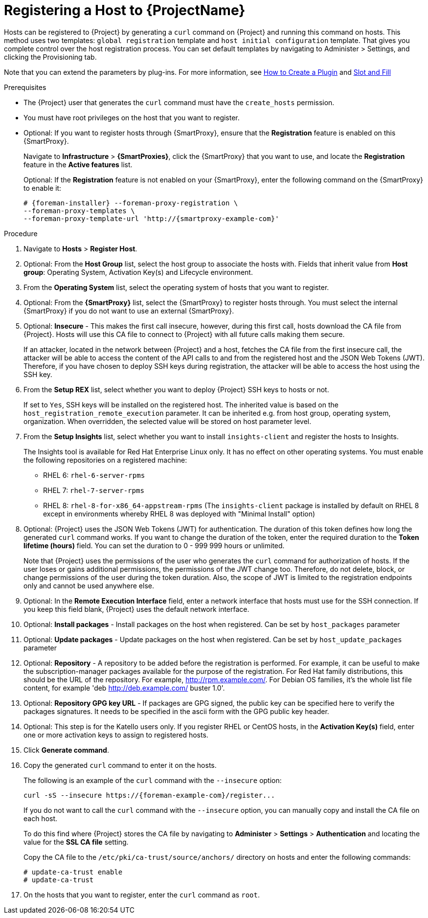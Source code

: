[id="registering-a-host_{context}"]
= Registering a Host to {ProjectName}

Hosts can be registered to {Project} by generating a `curl` command on {Project} and running this command on hosts.
This method uses two templates: `global registration` template and `host initial configuration` template. That gives you complete control over the host registration process.
You can set default templates by navigating to Administer > Settings, and clicking the Provisioning tab.

ifndef::satellite[]
Note that you can extend the parameters by plug-ins.
For more information, see https://github.com/theforeman/foreman/blob/develop/developer_docs/how_to_create_a_plugin.asciidoc[How to Create a Plugin] and https://theforeman.github.io/foreman/?path=/docs/introduction-slot-and-fill--page[Slot and Fill]
endif::[]

.Prerequisites
* The {Project} user that generates the `curl` command must have the `create_hosts` permission.
* You must have root privileges on the host that you want to register.
ifdef::satellite[]
* You must have an activation key created.
* Optional: If you want to register hosts to Red{nbsp}Hat Insights, you must synchronize the `{RepoRHEL7Server}` repository and make it available in the activation key that you use.
This is required to install the `insights-client` package on hosts.
endif::[]
* Optional: If you want to register hosts through {SmartProxy}, ensure that the *Registration* feature is enabled on this {SmartProxy}.
+
Navigate to *Infrastructure* > *{SmartProxies}*, click the {SmartProxy} that you want to use, and locate the *Registration* feature in the *Active features* list.
+
Optional: If the *Registration* feature is not enabled on your {SmartProxy}, enter the following command on the {SmartProxy} to enable it:
+
[options="nowrap", subs="+quotes,attributes"]
----
# {foreman-installer} --foreman-proxy-registration \
--foreman-proxy-templates \
--foreman-proxy-template-url 'http://{smartproxy-example-com}'
----

.Procedure
. Navigate to *Hosts* > *Register Host*.
. Optional: From the *Host Group* list, select the host group to associate the hosts with.
Fields that inherit value from *Host group*: Operating System, Activation Key(s) and Lifecycle environment.
. From the *Operating System* list, select the operating system of hosts that you want to register.
. Optional: From the *{SmartProxy}* list, select the {SmartProxy} to register hosts through. You must select the internal {SmartProxy} if you do not want to use an external {SmartProxy}.
. Optional: *Insecure* - This makes the first call insecure, however, during this first call, hosts download the CA file from {Project}. Hosts will use this CA file to connect to {Project} with all future calls making them secure.
+
If an attacker, located in the network between {Project} and a host, fetches the CA file from the first insecure call, the attacker will be able to access the content of the API calls to and from the registered host and the JSON Web Tokens (JWT).
Therefore, if you have chosen to deploy SSH keys during registration, the attacker will be able to access the host using the SSH key.
+

. From the *Setup REX* list, select whether you want to deploy {Project} SSH keys to hosts or not.
+
If set to `Yes`, SSH keys will be installed on the registered host. The inherited value is based on the `host_registration_remote_execution` parameter.
It can be inherited e.g. from host group, operating system, organization. When overridden, the selected value will be stored on host parameter level.
+

. From the *Setup Insights* list, select whether you want to install `insights-client` and register the hosts to Insights.
+
The Insights tool is available for Red Hat Enterprise Linux only. It has no effect on other operating systems.
You must enable the following repositories on a registered machine:

* RHEL 6: `rhel-6-server-rpms`
* RHEL 7: `rhel-7-server-rpms`
* RHEL 8: `rhel-8-for-x86_64-appstream-rpms` (The `insights-client` package is installed by default on RHEL 8 except in environments whereby RHEL 8 was deployed with "Minimal Install" option)
+

. Optional: {Project} uses the JSON Web Tokens (JWT) for authentication.
The duration of this token defines how long the generated `curl` command works.
If you want to change the duration of the token, enter the required duration to the *Token lifetime (hours)* field. You can set the duration to 0 - 999 999 hours or unlimited.
+
Note that {Project} uses the permissions of the user who generates the `curl` command for authorization of hosts.
If the user loses or gains additional permissions, the permissions of the JWT change too.
Therefore, do not delete, block, or change permissions of the user during the token duration.
Also, the scope of JWT is limited to the registration endpoints only and cannot be used anywhere else.
. Optional: In the *Remote Execution Interface* field, enter a network interface that hosts must use for the SSH connection.
If you keep this field blank, {Project} uses the default network interface.
. Optional: *Install packages* - Install packages on the host when registered. Can be set by `host_packages` parameter

. Optional: *Update packages* - Update packages on the host when registered. Can be set by `host_update_packages` parameter
. Optional: *Repository* - A repository to be added before the registration is performed. For example, it can be useful to make the subscription-manager packages available for the purpose of the registration. For Red Hat family distributions, this should be the URL of the repository. For example, http://rpm.example.com/. For Debian OS families, it's the whole list file content, for example 'deb http://deb.example.com/ buster 1.0'.
. Optional: *Repository GPG key URL* - If packages are GPG signed, the public key can be specified here to verify the packages signatures. It needs to be specified in the ascii form with the GPG public key header.

ifdef::satellite[]
. In the *Activation Key(s)* field, enter one or more activation keys to assign to hosts.
. Optional: *Lifecycle environment*
. Optional: *Ignore errors* - Ignore subscription manager errors
. Optional: *Force* - Remove any `katello-ca-consumer` rpms before registration and run subscription-manager with --force argument.
endif::[]

ifndef::satellite[]
. Optional: This step is for the Katello users only.
If you register RHEL or CentOS hosts, in the *Activation Key(s)* field, enter one or more activation keys to assign to registered hosts.
endif::[]

. Click *Generate command*.
. Copy the generated `curl` command to enter it on the hosts.
+
The following is an example of the `curl` command with the `--insecure` option:
+
[options="nowrap", subs="+quotes,attributes"]
----
curl -sS --insecure https://{foreman-example-com}/register...
----
+
If you do not want to call the `curl` command with the `--insecure` option, you can manually copy and install the CA file on each host.
+
To do this find where {Project} stores the CA file by navigating to *Administer* > *Settings* > *Authentication* and locating the value for the *SSL CA file* setting.
+
Copy the CA file to the `/etc/pki/ca-trust/source/anchors/` directory on hosts and enter the following commands:
+
[options="nowrap", subs="+quotes,attributes"]
----
# update-ca-trust enable
# update-ca-trust
----
. On the hosts that you want to register, enter the `curl` command as `root`.
